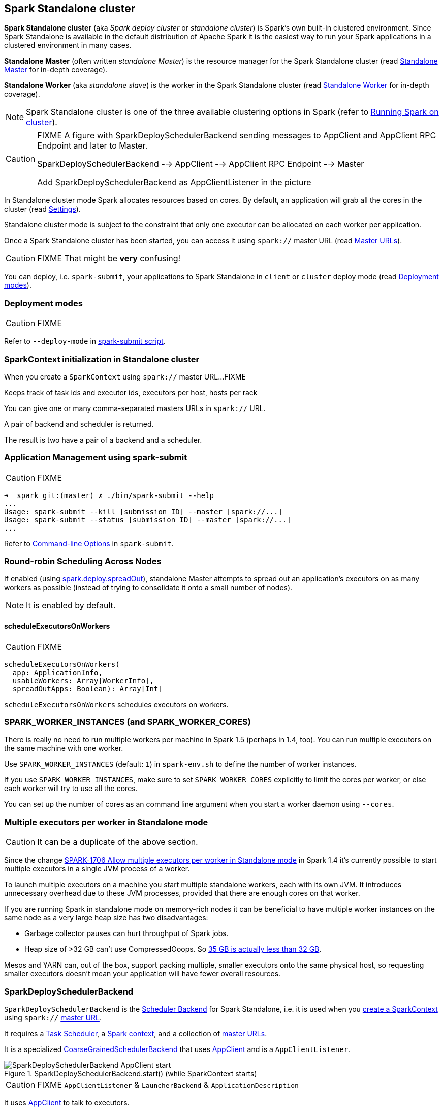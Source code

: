 == Spark Standalone cluster

*Spark Standalone cluster* (aka _Spark deploy cluster_ or _standalone cluster_) is Spark's own built-in clustered environment. Since Spark Standalone is available in the default distribution of Apache Spark it is the easiest way to run your Spark applications in a clustered environment in many cases.

*Standalone Master* (often written _standalone Master_) is the resource manager for the Spark Standalone cluster (read link:spark-standalone-master.adoc[Standalone Master] for in-depth coverage).

*Standalone Worker* (aka _standalone slave_) is the worker in the Spark Standalone cluster (read link:spark-standalone-worker.adoc[Standalone Worker] for in-depth coverage).

NOTE: Spark Standalone cluster is one of the three available clustering options in Spark (refer to link:spark-cluster.adoc[Running Spark on cluster]).

[CAUTION]
====
FIXME A figure with SparkDeploySchedulerBackend sending messages to AppClient and AppClient RPC Endpoint and later to Master.

SparkDeploySchedulerBackend --> AppClient --> AppClient RPC Endpoint --> Master

Add SparkDeploySchedulerBackend as AppClientListener in the picture
====

In Standalone cluster mode Spark allocates resources based on cores. By default, an application will grab all the cores in the cluster (read <<settings, Settings>>).

Standalone cluster mode is subject to the constraint that only one executor can be allocated on each worker per application.

Once a Spark Standalone cluster has been started, you can access it using `spark://` master URL (read link:spark-deployment-environments.adoc#master-urls[Master URLs]).

CAUTION: FIXME That might be *very* confusing!

You can deploy, i.e. `spark-submit`, your applications to Spark Standalone in `client` or `cluster` deploy mode (read <<deployment-modes, Deployment modes>>).

=== [[deployment-modes]] Deployment modes

CAUTION: FIXME

Refer to `--deploy-mode` in link:spark-submit.adoc[spark-submit script].

=== [[initialization]] SparkContext initialization in Standalone cluster

When you create a `SparkContext` using `spark://` master URL...FIXME

Keeps track of task ids and executor ids, executors per host, hosts per rack

You can give one or many comma-separated masters URLs in `spark://` URL.

A pair of backend and scheduler is returned.

The result is two have a pair of a backend and a scheduler.

=== [[application-management-spark-submit]] Application Management using spark-submit

CAUTION: FIXME

```
➜  spark git:(master) ✗ ./bin/spark-submit --help
...
Usage: spark-submit --kill [submission ID] --master [spark://...]
Usage: spark-submit --status [submission ID] --master [spark://...]
...
```

Refer to link:spark-submit.adoc#command-line-options[Command-line Options] in `spark-submit`.

=== [[round-robin-scheduling]] Round-robin Scheduling Across Nodes

If enabled (using <<spark.deploy.spreadOut, spark.deploy.spreadOut>>), standalone Master attempts to spread out an application's executors on as many workers as possible (instead of trying to consolidate it onto a small number of nodes).

NOTE: It is enabled by default.

==== [[scheduleExecutorsOnWorkers]] scheduleExecutorsOnWorkers

CAUTION: FIXME

[source, scala]
----
scheduleExecutorsOnWorkers(
  app: ApplicationInfo,
  usableWorkers: Array[WorkerInfo],
  spreadOutApps: Boolean): Array[Int]
----

`scheduleExecutorsOnWorkers` schedules executors on workers.

=== SPARK_WORKER_INSTANCES (and SPARK_WORKER_CORES)

There is really no need to run multiple workers per machine in Spark 1.5 (perhaps in 1.4, too). You can run multiple executors on the same machine with one worker.

Use `SPARK_WORKER_INSTANCES` (default: `1`) in `spark-env.sh` to define the number of worker instances.

If you use `SPARK_WORKER_INSTANCES`, make sure to set `SPARK_WORKER_CORES` explicitly to limit the cores per worker, or else each worker will try to use all the cores.

You can set up the number of cores as an command line argument when you start a worker daemon using `--cores`.

=== Multiple executors per worker in Standalone mode

CAUTION: It can be a duplicate of the above section.

Since the change https://issues.apache.org/jira/browse/SPARK-1706[SPARK-1706 Allow multiple executors per worker in Standalone mode] in Spark 1.4 it's currently possible to start multiple executors in a single JVM process of a worker.

To launch multiple executors on a machine you start multiple standalone workers, each with its own JVM. It introduces unnecessary overhead due to these JVM processes, provided that there are enough cores on that worker.

If you are running Spark in standalone mode on memory-rich nodes it can be beneficial to have multiple worker instances on the same node as a very large heap size has two disadvantages:

* Garbage collector pauses can hurt throughput of Spark jobs.
* Heap size of >32 GB can’t use CompressedOoops. So https://blog.codecentric.de/en/2014/02/35gb-heap-less-32gb-java-jvm-memory-oddities/[35 GB is actually less than 32 GB].

Mesos and YARN can, out of the box, support packing multiple, smaller executors onto the same physical host, so requesting smaller executors doesn’t mean your application will have fewer overall resources.

=== [[SparkDeploySchedulerBackend]] SparkDeploySchedulerBackend

`SparkDeploySchedulerBackend` is the link:spark-SchedulerBackend.adoc[Scheduler Backend] for Spark Standalone, i.e. it is used when you link:spark-sparkcontext.adoc#creating-instance[create a SparkContext] using `spark://` link:spark-deployment-environments.adoc#master-urls[master URL].

It requires a link:spark-taskscheduler.adoc[Task Scheduler], a link:spark-sparkcontext.adoc[Spark context], and a collection of link:spark-deployment-environments.adoc#master-urls[master URLs].

It is a specialized link:spark-CoarseGrainedSchedulerBackend.adoc[CoarseGrainedSchedulerBackend] that uses <<AppClient, AppClient>> and is a `AppClientListener`.

.SparkDeploySchedulerBackend.start() (while SparkContext starts)
image::images/SparkDeploySchedulerBackend-AppClient-start.png[align="center"]

CAUTION: FIXME `AppClientListener` & `LauncherBackend` & `ApplicationDescription`

It uses <<AppClient, AppClient>> to talk to executors.

=== [[AppClient]] AppClient

`AppClient` is an interface to allow Spark applications to talk to a Standalone cluster (using a RPC Environment). It takes an RPC Environment, a collection of master URLs, a `ApplicationDescription`, and a `AppClientListener`.

It is solely used by <<SparkDeploySchedulerBackend, SparkDeploySchedulerBackend>>.

`AppClient` registers *AppClient* RPC endpoint (using `ClientEndpoint` class) to a given RPC Environment.

`AppClient` uses a daemon cached thread pool (`askAndReplyThreadPool`) with threads' name in the format of `appclient-receive-and-reply-threadpool-ID`, where `ID` is a unique integer for asynchronous asks and replies. It is used for requesting executors (via `RequestExecutors` message) and kill executors (via `KillExecutors`).

`sendToMaster` sends one-way `ExecutorStateChanged` and `UnregisterApplication` messages to master.

==== [[appclient-initialization]] Initialization - AppClient.start() method

When AppClient starts, `AppClient.start()` method is called that merely registers <<appclient-rpc-endpoint, AppClient RPC Endpoint>>.

==== Others

* killExecutors
* start
* stop

==== [[appclient-rpc-endpoint]] AppClient RPC Endpoint

*AppClient* RPC endpoint is started as part of <<appclient-initialization, AppClient's initialization>> (that is in turn part of <<SparkDeploySchedulerBackend, SparkDeploySchedulerBackend's initialization, i.e. the scheduler backend for Spark Standalone>>).

It is a link:spark-rpc.adoc#ThreadSafeRpcEndpoint[ThreadSafeRpcEndpoint] that knows about the RPC endpoint of the primary active standalone Master (there can be a couple of them, but only one can be active and hence primary).

When it starts, it sends <<RegisterApplication, RegisterApplication>> message to register an application and itself.

===== [[RegisterApplication]] RegisterApplication RPC message

An AppClient registers the Spark application to a single master (regardless of link:spark-deployment-environments.adoc#master-urls[the number of the standalone masters given in the master URL]).

.AppClient registers application to standalone Master
image::images/appclient-registerapplication.png[align="center"]

It uses a dedicated thread pool *appclient-register-master-threadpool* to asynchronously send `RegisterApplication` messages, one per standalone master.

```
INFO AppClient$ClientEndpoint: Connecting to master spark://localhost:7077...
```

An AppClient tries connecting to a standalone master 3 times every 20 seconds per master before giving up. They are not configurable parameters.

The appclient-register-master-threadpool thread pool is used until the registration is finished, i.e. AppClient is connected to the primary standalone Master or the registration fails. It is then `shutdown`.

===== [[RegisteredApplication]] RegisteredApplication RPC message

`RegisteredApplication` is a one-way message from the primary master to confirm successful application registration. It comes with the application id and the master's RPC endpoint reference.

The `AppClientListener` gets notified about the event via `listener.connected(appId)` with `appId` being an application id.

===== [[ApplicationRemoved]] ApplicationRemoved RPC message

`ApplicationRemoved` is received from the primary master to inform about having removed the application. AppClient RPC endpoint is stopped afterwards.

It can come from the standalone Master after a kill request from Web UI, application has finished properly or the executor where the application was still running on has been killed, failed, lost or exited.

===== [[ExecutorAdded]] ExecutorAdded RPC message

`ExecutorAdded` is received from the primary master to inform about...FIXME

CAUTION: FIXME the message

```
INFO Executor added: %s on %s (%s) with %d cores
```

===== [[ExecutorUpdated]] ExecutorUpdated RPC message

`ExecutorUpdated` is received from the primary master to inform about...FIXME

CAUTION: FIXME the message

```
INFO Executor updated: %s is now %s%s
```

===== [[MasterChanged]] MasterChanged RPC message

`MasterChanged` is received from the primary master to inform about...FIXME

CAUTION: FIXME the message

```
INFO Master has changed, new master is at
```

===== [[StopAppClient]] StopAppClient RPC message

`StopAppClient` is a reply-response message from the SparkDeploySchedulerBackend to stop the AppClient after the SparkContext has been stopped (and so should the running application on the standalone cluster).

It stops the AppClient RPC endpoint.

===== [[RequestExecutors]] RequestExecutors RPC message

`RequestExecutors` is a reply-response message from the SparkDeploySchedulerBackend that is passed on to the master to request executors for the application.

===== [[KillExecutors]] KillExecutors RPC message

`KillExecutors` is a reply-response message from the SparkDeploySchedulerBackend that is passed on to the master to kill executors assigned to the application.

=== [[settings]] Settings

==== [[spark.deploy.spreadOut]] spark.deploy.spreadOut

`spark.deploy.spreadOut` (default: `true`) controls whether standalone Master should perform <<round-robin-scheduling, round-robin scheduling across the nodes>>.
